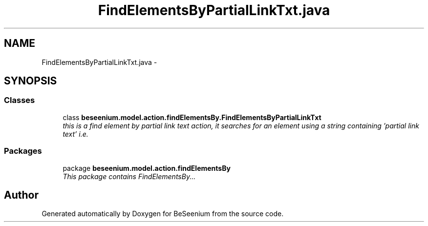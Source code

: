 .TH "FindElementsByPartialLinkTxt.java" 3 "Fri Sep 25 2015" "Version 1.0.0-Alpha" "BeSeenium" \" -*- nroff -*-
.ad l
.nh
.SH NAME
FindElementsByPartialLinkTxt.java \- 
.SH SYNOPSIS
.br
.PP
.SS "Classes"

.in +1c
.ti -1c
.RI "class \fBbeseenium\&.model\&.action\&.findElementsBy\&.FindElementsByPartialLinkTxt\fP"
.br
.RI "\fIthis is a find element by partial link text action, it searches for an element using a string containing 'partial link text' i\&.e\&. \fP"
.in -1c
.SS "Packages"

.in +1c
.ti -1c
.RI "package \fBbeseenium\&.model\&.action\&.findElementsBy\fP"
.br
.RI "\fIThis package contains FindElementsBy\&.\&.\&. \fP"
.in -1c
.SH "Author"
.PP 
Generated automatically by Doxygen for BeSeenium from the source code\&.
